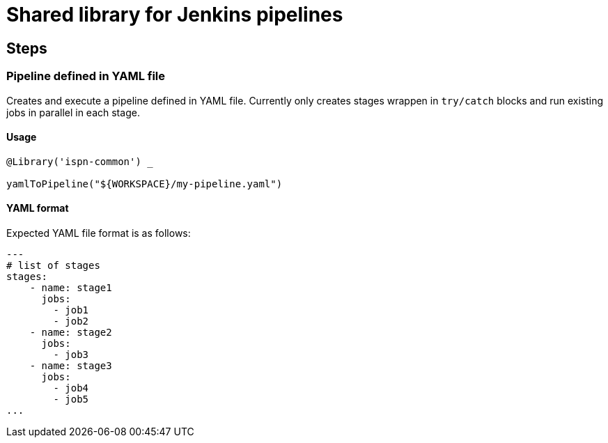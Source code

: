 = Shared library for Jenkins pipelines

== Steps

=== Pipeline defined in YAML file

Creates and execute a pipeline defined in YAML file.
Currently only creates stages wrappen in `try/catch` blocks and run existing jobs in parallel in each stage.


==== Usage

```groovy
@Library('ispn-common') _

yamlToPipeline("${WORKSPACE}/my-pipeline.yaml")
```

==== YAML format

Expected YAML file format is as follows:

```yaml
---
# list of stages
stages:
    - name: stage1
      jobs:
        - job1
        - job2
    - name: stage2
      jobs:
        - job3
    - name: stage3
      jobs:
        - job4
	- job5
...

```
